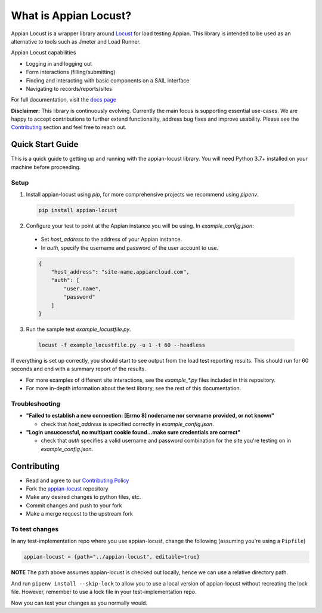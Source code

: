 .. what_is_appian_locust-inclusion-begin-do-not-remove

#######################################
What is Appian Locust?
#######################################

Appian Locust is a wrapper library around `Locust <https://locust.io>`__ for load testing Appian.
This library is intended to be used as an alternative to tools such as Jmeter and Load Runner.

Appian Locust capabilities

- Logging in and logging out
- Form interactions (filling/submitting)
- Finding and interacting with basic components on a SAIL interface
- Navigating to records/reports/sites

.. what_is_appian_locust-inclusion-end-do-not-remove


For full documentation, visit the `docs page <https://appian-locust.readthedocs.io/en/latest/>`__

.. disclaimer-inclusion-begin-do-not-remove

**Disclaimer:**
This library is continuously evolving.
Currently the main focus is supporting essential use-cases.
We are happy to accept contributions to further extend functionality, address bug fixes and improve usability.
Please see the `Contributing <contributing.html>`__ section and feel free to reach out.

.. disclaimer-inclusion-end-do-not-remove

.. quick_start-inclusion-begin-do-not-remove

********************
Quick Start Guide
********************

This is a quick guide to getting up and running with the appian-locust library. You will need Python 3.7+ installed on your machine before proceeding.

Setup
------------

1. Install appian-locust using `pip`, for more comprehensive projects we recommend using `pipenv`.

  .. code-block:: bash

      pip install appian-locust

2. Configure your test to point at the Appian instance you will be using. In `example_config.json`:

  - Set `host_address` to the address of your Appian instance.
  - In `auth`, specify the username and password of the user account to use.

  .. code-block:: json

      {
          "host_address": "site-name.appiancloud.com",
          "auth": [
              "user.name",
              "password"
          ]
      }

3. Run the sample test `example_locustfile.py`.

  .. code-block:: bash

      locust -f example_locustfile.py -u 1 -t 60 --headless

If everything is set up correctly, you should start to see output from the load test reporting results. This should run for 60 seconds and end with a summary report of the results.

* For more examples of different site interactions, see the `example_*.py` files included in this repository.
* For more in-depth information about the test library, see the rest of this documentation.

Troubleshooting
----------------
* **"Failed to establish a new connection: [Errno 8] nodename nor servname provided, or not known"**

  * check that `host_address` is specified correctly in `example_config.json`.

* **"Login unsuccessful, no multipart cookie found...make sure credentials are correct"**

  * check that `auth` specifies a valid username and password combination for the site you're testing on in `example_config.json`.

.. quick_start-inclusion-end-do-not-remove

.. contrib-inclusion-begin-do-not-remove

********************
Contributing
********************

* Read and agree to our `Contributing Policy <https://gitlab.com/appian-oss/appian-locust/-/blob/master/CONTRIBUTING>`__
* Fork the `appian-locust <https://gitlab.com/appian-oss/appian-locust>`__ repository
* Make any desired changes to python files, etc.
* Commit changes and push to your fork
* Make a merge request to the upstream fork

To test changes
-----------------
In any test-implementation repo where you use appian-locust, change the following (assuming you're using a ``Pipfile``)

.. code-block:: python

    appian-locust = {path="../appian-locust", editable=true}

**NOTE** The path above assumes appian-locust is checked out locally, hence we can use a relative directory path.

And run ``pipenv install --skip-lock`` to allow you to use a local version of appian-locust
without recreating the lock file. However, remember to use a lock file in your test-implementation repo.

Now you can test your changes as you normally would.

.. contrib-inclusion-end-do-not-remove

